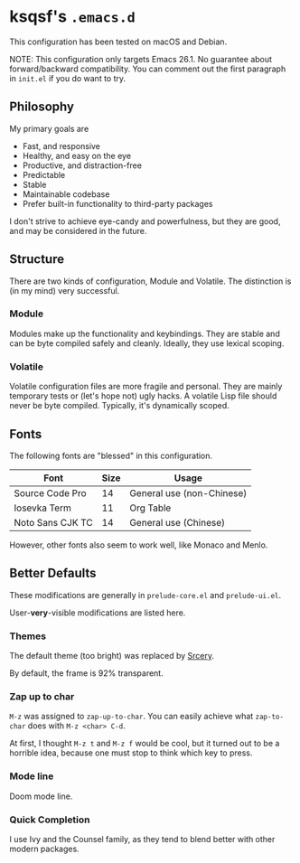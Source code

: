 * ksqsf's =.emacs.d=

  This configuration has been tested on macOS and Debian.

  NOTE: This configuration only targets Emacs 26.1.  No guarantee
  about forward/backward compatibility.  You can comment out the first
  paragraph in =init.el= if you do want to try.

** Philosophy

   My primary goals are

   * Fast, and responsive
   * Healthy, and easy on the eye
   * Productive, and distraction-free
   * Predictable
   * Stable
   * Maintainable codebase
   * Prefer built-in functionality to third-party packages


   I don't strive to achieve eye-candy and powerfulness, but they are
   good, and may be considered in the future.

** Structure

  There are two kinds of configuration, Module and Volatile.  The
  distinction is (in my mind) very successful.

*** Module

    Modules make up the functionality and keybindings.  They are
    stable and can be byte compiled safely and cleanly.  Ideally, they
    use lexical scoping.

*** Volatile

    Volatile configuration files are more fragile and personal.  They
    are mainly temporary tests or (let's hope not) ugly hacks.  A
    volatile Lisp file should never be byte compiled.  Typically, it's
    dynamically scoped.

** Fonts

  The following fonts are "blessed" in this configuration.

  | Font             | Size | Usage                     |
  |------------------+------+---------------------------|
  | Source Code Pro  |   14 | General use (non-Chinese) |
  | Iosevka Term     |   11 | Org Table                 |
  | Noto Sans CJK TC |   14 | General use (Chinese)     |

  However, other fonts also seem to work well, like Monaco and Menlo.

** Better Defaults

   These modifications are generally in =prelude-core.el= and
   =prelude-ui.el=.

   User-*very*-visible modifications are listed here.

*** Themes

    The default theme (too bright) was replaced by [[https://srcery-colors.github.io][Srcery]].

    By default, the frame is 92% transparent.

*** Zap up to char

    =M-z= was assigned to =zap-up-to-char=.  You can easily achieve
    what =zap-to-char= does with =M-z <char> C-d=.

    At first, I thought =M-z t= and =M-z f= would be cool, but it
    turned out to be a horrible idea, because one must stop to think
    which key to press.

*** Mode line

    Doom mode line.

*** Quick Completion

    I use Ivy and the Counsel family, as they tend to blend better
    with other modern packages.
